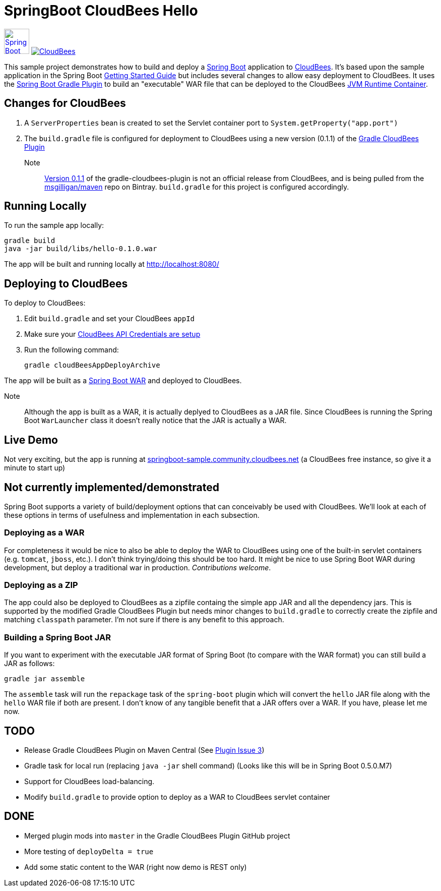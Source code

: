 SpringBoot CloudBees Hello
==========================

image:doc/img/springboot-icon.png[Spring Boot, 50, 50, link="http://projects.spring.io/spring-boot"] image:https://jenkins-ci.org/sites/default/files/images/CloudBees-logo.thumbnail.png[CloudBees, link="http://www.cloudbees.com/"]

This sample project demonstrates how to build and deploy a http://projects.spring.io/spring-boot/[Spring Boot] application to http://www.cloudbees.com/[CloudBees].  It's based upon the sample application in the Spring Boot http://spring.io/guides/gs/spring-boot/[Getting Started Guide] but includes several changes to allow easy deployment to CloudBees.  It uses the https://github.com/spring-projects/spring-boot/tree/master/spring-boot-tools/spring-boot-gradle-plugin[Spring Boot Gradle Plugin] to build an "executable" WAR file that can be deployed to the CloudBees http://wiki.cloudbees.com/bin/view/RUN/Java+Container[JVM Runtime Container].

== Changes for CloudBees

. A +ServerProperties+ bean is created to set the Servlet container port to +System.getProperty("app.port")+
. The +build.gradle+ file is configured for deployment to CloudBees using a new version (0.1.1) of the https://github.com/CloudBees-community/gradle-cloudbees-plugin[Gradle CloudBees Plugin]

Note:: https://bintray.com/msgilligan/maven/gradle-cloudbees-plugin/0.1.1[Version 0.1.1] of the gradle-cloudbees-plugin is not an official release from CloudBees, and is being pulled from the https://bintray.com/msgilligan/maven[msgilligan/maven] repo on Bintray. +build.gradle+ for this project is configured accordingly.

== Running Locally

To run the sample app locally:

    gradle build
    java -jar build/libs/hello-0.1.0.war

The app will be built and running locally at http://localhost:8080/

== Deploying to CloudBees

To deploy to CloudBees:

. Edit +build.gradle+ and set your CloudBees +appId+
. Make sure your https://github.com/bmuschko/gradle-cloudbees-plugin#setting-api-credentials[CloudBees API Credentials are setup]
. Run the following command:

    gradle cloudBeesAppDeployArchive

The app will be built as a http://projects.spring.io/spring-boot/docs/spring-boot-tools/spring-boot-loader/README.html[Spring Boot WAR] and deployed to CloudBees.

Note::
Although the app is built as a WAR, it is actually deplyed to CloudBees as a JAR file.  Since CloudBees is running the Spring Boot +WarLauncher+ class it doesn't really notice that the JAR is actually a WAR.

== Live Demo

Not very exciting, but the app is running at http://springboot-sample.community.cloudbees.net[springboot-sample.community.cloudbees.net] (a CloudBees free instance, so give it a minute to start up)

== Not currently implemented/demonstrated

Spring Boot supports a variety of build/deployment options that can conceivably be used with CloudBees. We'll look at each of these options in terms of usefulness and implementation in each subsection.

=== Deploying as a WAR

For completeness it would be nice to also be able to deploy the WAR to CloudBees using one of the built-in servlet containers (e.g. +tomcat+, +jboss+, etc.). I don't think trying/doing this should be too hard.  It might be nice to use Spring Boot WAR during development, but deploy a traditional war in production. _Contributions welcome_.

=== Deploying as a ZIP

The app could also be deployed to CloudBees as a zipfile containg the simple app JAR and all the dependency jars. This is supported by the modified Gradle CloudBees Plugin but needs minor changes to +build.gradle+ to correctly create the zipfile and matching +classpath+ parameter.  I'm not sure if there is any benefit to this approach.

=== Building a Spring Boot JAR

If you want to experiment with the executable JAR format of Spring Boot (to compare with the WAR format) you can still build a JAR as follows:

    gradle jar assemble

The +assemble+ task will run the +repackage+ task of the +spring-boot+ plugin which will convert the +hello+ JAR file along with the +hello+ WAR file if both are present.  I don't know of any tangible benefit that a JAR offers over a WAR. If you have, please let me now.

== TODO

* Release Gradle CloudBees Plugin on Maven Central (See https://github.com/CloudBees-community/gradle-cloudbees-plugin/issues/3[Plugin Issue 3])
* Gradle task for local run (replacing +java -jar+ shell command) (Looks like this will be in Spring Boot 0.5.0.M7)
* Support for CloudBees load-balancing.
* Modify +build.gradle+ to provide option to deploy as a WAR to CloudBees servlet container

== DONE

* Merged plugin mods into +master+ in the Gradle CloudBees Plugin GitHub project
* More testing of +deployDelta = true+
* Add some static content to the WAR (right now demo is REST only)






    
